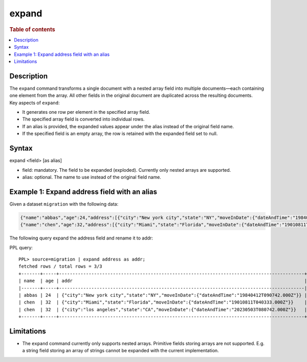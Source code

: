 ======
expand
======

.. rubric:: Table of contents

.. contents::
   :local:
   :depth: 2


Description
===========
| The ``expand`` command transforms a single document with a nested array field into multiple documents—each containing one element from the array. All other fields in the original document are duplicated across the resulting documents.

| Key aspects of ``expand``:

* It generates one row per element in the specified array field.
* The specified array field is converted into individual rows.
* If an alias is provided, the expanded values appear under the alias instead of the original field name.
* If the specified field is an empty array, the row is retained with the expanded field set to null.

Syntax
======

expand <field> [as alias]

* field: mandatory. The field to be expanded (exploded). Currently only nested arrays are supported.
* alias: optional. The name to use instead of the original field name.


Example 1: Expand address field with an alias
=============================================

Given a dataset ``migration`` with the following data:

.. code-block::

   {"name":"abbas","age":24,"address":[{"city":"New york city","state":"NY","moveInDate":{"dateAndTime":"19840412T090742.000Z"}}]}
   {"name":"chen","age":32,"address":[{"city":"Miami","state":"Florida","moveInDate":{"dateAndTime":"19010811T040333.000Z"}},{"city":"los angeles","state":"CA","moveInDate":{"dateAndTime":"20230503T080742.000Z"}}]}

The following query expand the address field and rename it to addr:

PPL query::

    PPL> source=migration | expand address as addr;
    fetched rows / total rows = 3/3
    +-------+-----+-------------------------------------------------------------------------------------------+
    | name  | age | addr                                                                                      |
    |-------+-----+-------------------------------------------------------------------------------------------|
    | abbas | 24  | {"city":"New york city","state":"NY","moveInDate":{"dateAndTime":"19840412T090742.000Z"}} |
    | chen  | 32  | {"city":"Miami","state":"Florida","moveInDate":{"dateAndTime":"19010811T040333.000Z"}}    |
    | chen  | 32  | {"city":"los angeles","state":"CA","moveInDate":{"dateAndTime":"20230503T080742.000Z"}}   |
    +-------+-----+-------------------------------------------------------------------------------------------+

Limitations
===========

* The ``expand`` command currently only supports nested arrays. Primitive
  fields storing arrays are not supported. E.g. a string field storing an array
  of strings cannot be expanded with the current implementation.
